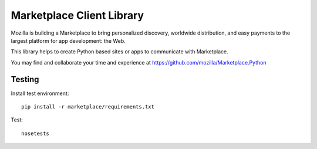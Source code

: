Marketplace Client Library
==========================

Mozilla is building a Marketplace to bring personalized discovery,
worldwide distribution, and easy payments to the largest platform
for app development: the Web.

This library helps to create Python based sites or apps to communicate
with Marketplace.

You may find and collaborate your time and experience at 
https://github.com/mozilla/Marketplace.Python

Testing
#######

Install test environment::

    pip install -r marketplace/requirements.txt

Test::

    nosetests
